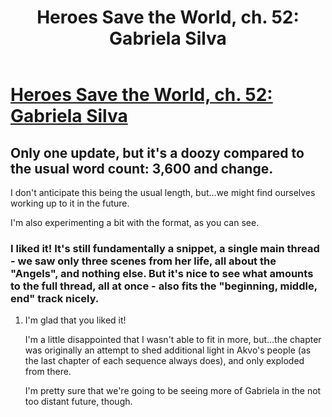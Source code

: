#+TITLE: Heroes Save the World, ch. 52: Gabriela Silva

* [[https://heroessavetheworld.wordpress.com/2017/03/10/sharp-as-sword-blades-ch-13/][Heroes Save the World, ch. 52: Gabriela Silva]]
:PROPERTIES:
:Author: callmebrotherg
:Score: 6
:DateUnix: 1489474349.0
:DateShort: 2017-Mar-14
:END:

** Only one update, but it's a doozy compared to the usual word count: 3,600 and change.

I don't anticipate this being the usual length, but...we might find ourselves working up to it in the future.

I'm also experimenting a bit with the format, as you can see.
:PROPERTIES:
:Author: callmebrotherg
:Score: 2
:DateUnix: 1489474430.0
:DateShort: 2017-Mar-14
:END:

*** I liked it! It's still fundamentally a snippet, a single main thread - we saw only three scenes from her life, all about the "Angels", and nothing else. But it's nice to see what amounts to the full thread, all at once - also fits the "beginning, middle, end" track nicely.
:PROPERTIES:
:Author: narfanator
:Score: 2
:DateUnix: 1489478905.0
:DateShort: 2017-Mar-14
:END:

**** I'm glad that you liked it!

I'm a little disappointed that I wasn't able to fit in more, but...the chapter was originally an attempt to shed additional light in Akvo's people (as the last chapter of each sequence always does), and only exploded from there.

I'm pretty sure that we're going to be seeing more of Gabriela in the not too distant future, though.
:PROPERTIES:
:Author: callmebrotherg
:Score: 2
:DateUnix: 1489480247.0
:DateShort: 2017-Mar-14
:END:
